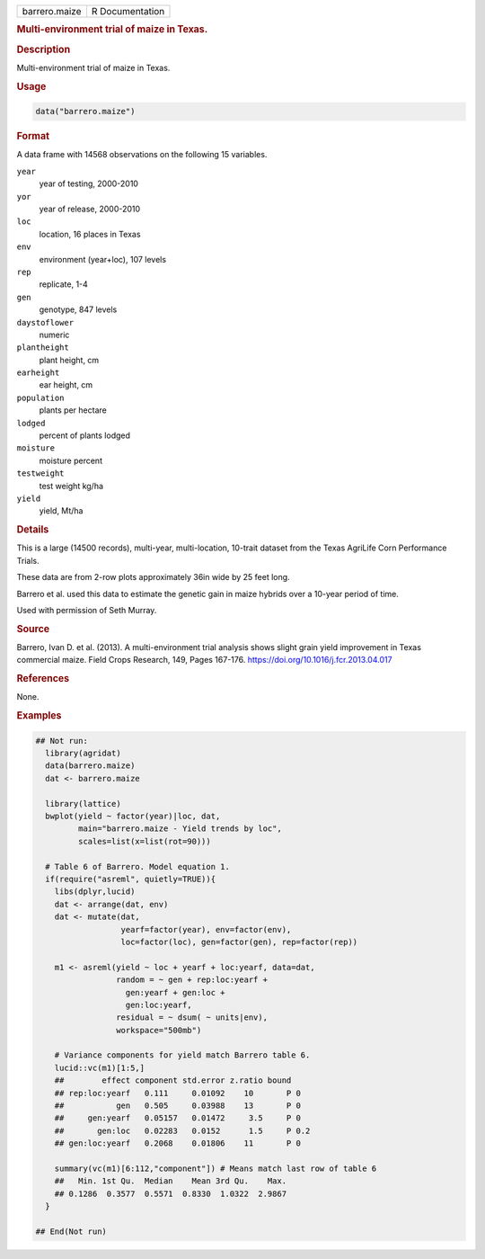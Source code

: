 .. container::

   .. container::

      ============= ===============
      barrero.maize R Documentation
      ============= ===============

      .. rubric:: Multi-environment trial of maize in Texas.
         :name: multi-environment-trial-of-maize-in-texas.

      .. rubric:: Description
         :name: description

      Multi-environment trial of maize in Texas.

      .. rubric:: Usage
         :name: usage

      .. code:: R

         data("barrero.maize")

      .. rubric:: Format
         :name: format

      A data frame with 14568 observations on the following 15
      variables.

      ``year``
         year of testing, 2000-2010

      ``yor``
         year of release, 2000-2010

      ``loc``
         location, 16 places in Texas

      ``env``
         environment (year+loc), 107 levels

      ``rep``
         replicate, 1-4

      ``gen``
         genotype, 847 levels

      ``daystoflower``
         numeric

      ``plantheight``
         plant height, cm

      ``earheight``
         ear height, cm

      ``population``
         plants per hectare

      ``lodged``
         percent of plants lodged

      ``moisture``
         moisture percent

      ``testweight``
         test weight kg/ha

      ``yield``
         yield, Mt/ha

      .. rubric:: Details
         :name: details

      This is a large (14500 records), multi-year, multi-location,
      10-trait dataset from the Texas AgriLife Corn Performance Trials.

      These data are from 2-row plots approximately 36in wide by 25 feet
      long.

      Barrero et al. used this data to estimate the genetic gain in
      maize hybrids over a 10-year period of time.

      Used with permission of Seth Murray.

      .. rubric:: Source
         :name: source

      Barrero, Ivan D. et al. (2013). A multi-environment trial analysis
      shows slight grain yield improvement in Texas commercial maize.
      Field Crops Research, 149, Pages 167-176.
      https://doi.org/10.1016/j.fcr.2013.04.017

      .. rubric:: References
         :name: references

      None.

      .. rubric:: Examples
         :name: examples

      .. code:: R

         ## Not run: 
           library(agridat)
           data(barrero.maize)
           dat <- barrero.maize

           library(lattice)
           bwplot(yield ~ factor(year)|loc, dat,
                  main="barrero.maize - Yield trends by loc",
                  scales=list(x=list(rot=90)))
           
           # Table 6 of Barrero. Model equation 1.
           if(require("asreml", quietly=TRUE)){
             libs(dplyr,lucid)
             dat <- arrange(dat, env)
             dat <- mutate(dat,
                           yearf=factor(year), env=factor(env),
                           loc=factor(loc), gen=factor(gen), rep=factor(rep))
           
             m1 <- asreml(yield ~ loc + yearf + loc:yearf, data=dat,
                          random = ~ gen + rep:loc:yearf +
                            gen:yearf + gen:loc +
                            gen:loc:yearf,
                          residual = ~ dsum( ~ units|env),
                          workspace="500mb")
           
             # Variance components for yield match Barrero table 6.
             lucid::vc(m1)[1:5,]
             ##        effect component std.error z.ratio bound 
             ## rep:loc:yearf   0.111     0.01092    10       P 0  
             ##           gen   0.505     0.03988    13       P 0  
             ##     gen:yearf   0.05157   0.01472     3.5     P 0  
             ##       gen:loc   0.02283   0.0152      1.5     P 0.2
             ## gen:loc:yearf   0.2068    0.01806    11       P 0  
             
             summary(vc(m1)[6:112,"component"]) # Means match last row of table 6
             ##   Min. 1st Qu.  Median    Mean 3rd Qu.    Max. 
             ## 0.1286  0.3577  0.5571  0.8330  1.0322  2.9867 
           }

         ## End(Not run)
